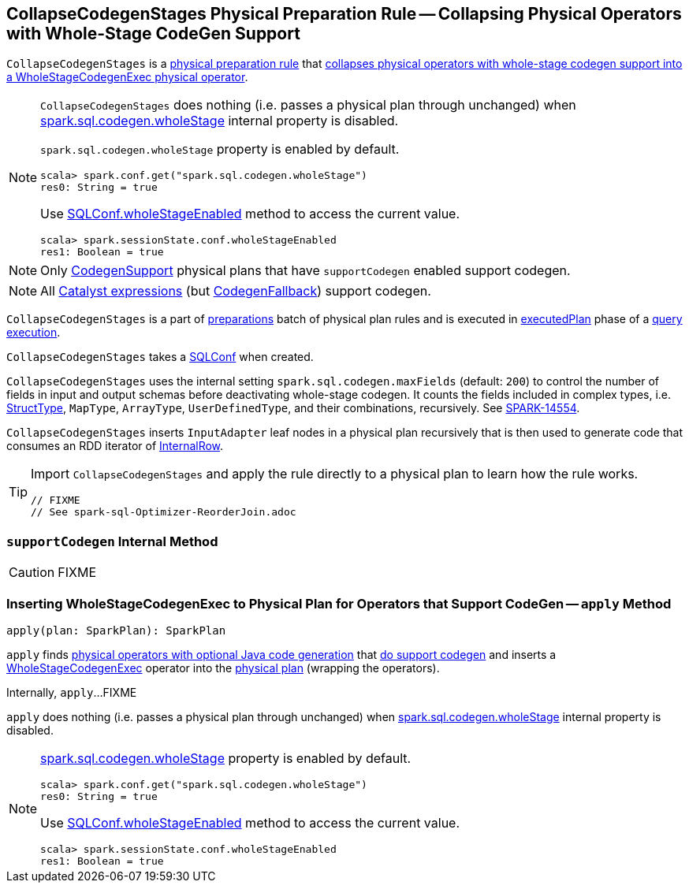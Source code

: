 == [[CollapseCodegenStages]] CollapseCodegenStages Physical Preparation Rule -- Collapsing Physical Operators with Whole-Stage CodeGen Support

`CollapseCodegenStages` is a link:spark-sql-QueryExecution-SparkPlan-Preparations.adoc[physical preparation rule] that <<apply, collapses physical operators with whole-stage codegen support into a WholeStageCodegenExec physical operator>>.

[NOTE]
====
`CollapseCodegenStages` does nothing (i.e. passes a physical plan through unchanged) when link:spark-sql-SQLConf.adoc#spark.sql.codegen.wholeStage[spark.sql.codegen.wholeStage] internal property is disabled.

`spark.sql.codegen.wholeStage` property is enabled by default.

[source, scala]
----
scala> spark.conf.get("spark.sql.codegen.wholeStage")
res0: String = true
----

Use link:spark-sql-SQLConf.adoc#wholeStageEnabled[SQLConf.wholeStageEnabled] method to access the current value.

[source, scala]
----
scala> spark.sessionState.conf.wholeStageEnabled
res1: Boolean = true
----
====

NOTE: Only link:spark-sql-CodegenSupport.adoc[CodegenSupport] physical plans that have `supportCodegen` enabled support codegen.

NOTE: All link:spark-sql-Expression.adoc[Catalyst expressions] (but link:spark-sql-Expression.adoc#CodegenFallback[CodegenFallback]) support codegen.

`CollapseCodegenStages` is a part of link:spark-sql-QueryExecution.adoc#preparations[preparations] batch of physical plan rules and is executed in link:spark-sql-QueryExecution.adoc#executedPlan[executedPlan] phase of a link:spark-sql-QueryExecution.adoc[query execution].

[[conf]]
`CollapseCodegenStages` takes a link:spark-sql-SQLConf.adoc[SQLConf] when created.

`CollapseCodegenStages` uses the internal setting `spark.sql.codegen.maxFields` (default: `200`) to control the number of fields in input and output schemas before deactivating whole-stage codegen. It counts the fields included in complex types, i.e. link:spark-sql-StructType.adoc[StructType], `MapType`, `ArrayType`, `UserDefinedType`, and their combinations, recursively. See https://issues.apache.org/jira/browse/SPARK-14554[SPARK-14554].

`CollapseCodegenStages` inserts `InputAdapter` leaf nodes in a physical plan recursively that is then used to generate code that consumes an RDD iterator of link:spark-sql-InternalRow.adoc[InternalRow].

[TIP]
====
Import `CollapseCodegenStages` and apply the rule directly to a physical plan to learn how the rule works.

[source, scala]
----
// FIXME
// See spark-sql-Optimizer-ReorderJoin.adoc
----
====

=== [[supportCodegen]] `supportCodegen` Internal Method

CAUTION: FIXME

=== [[apply]] Inserting WholeStageCodegenExec to Physical Plan for Operators that Support CodeGen -- `apply` Method

[source, scala]
----
apply(plan: SparkPlan): SparkPlan
----

`apply` finds link:spark-sql-CodegenSupport.adoc[physical operators with optional Java code generation] that <<supportCodegen, do support codegen>> and inserts a link:spark-sql-SparkPlan-WholeStageCodegenExec.adoc[WholeStageCodegenExec] operator into the link:spark-sql-SparkPlan.adoc[physical plan] (wrapping the operators).

Internally, `apply`...FIXME

`apply` does nothing (i.e. passes a physical plan through unchanged) when link:spark-sql-SQLConf.adoc#spark.sql.codegen.wholeStage[spark.sql.codegen.wholeStage] internal property is disabled.

[NOTE]
====
link:spark-sql-SQLConf.adoc#spark.sql.codegen.wholeStage[spark.sql.codegen.wholeStage] property is enabled by default.

[source, scala]
----
scala> spark.conf.get("spark.sql.codegen.wholeStage")
res0: String = true
----

Use link:spark-sql-SQLConf.adoc#wholeStageEnabled[SQLConf.wholeStageEnabled] method to access the current value.

[source, scala]
----
scala> spark.sessionState.conf.wholeStageEnabled
res1: Boolean = true
----
====
